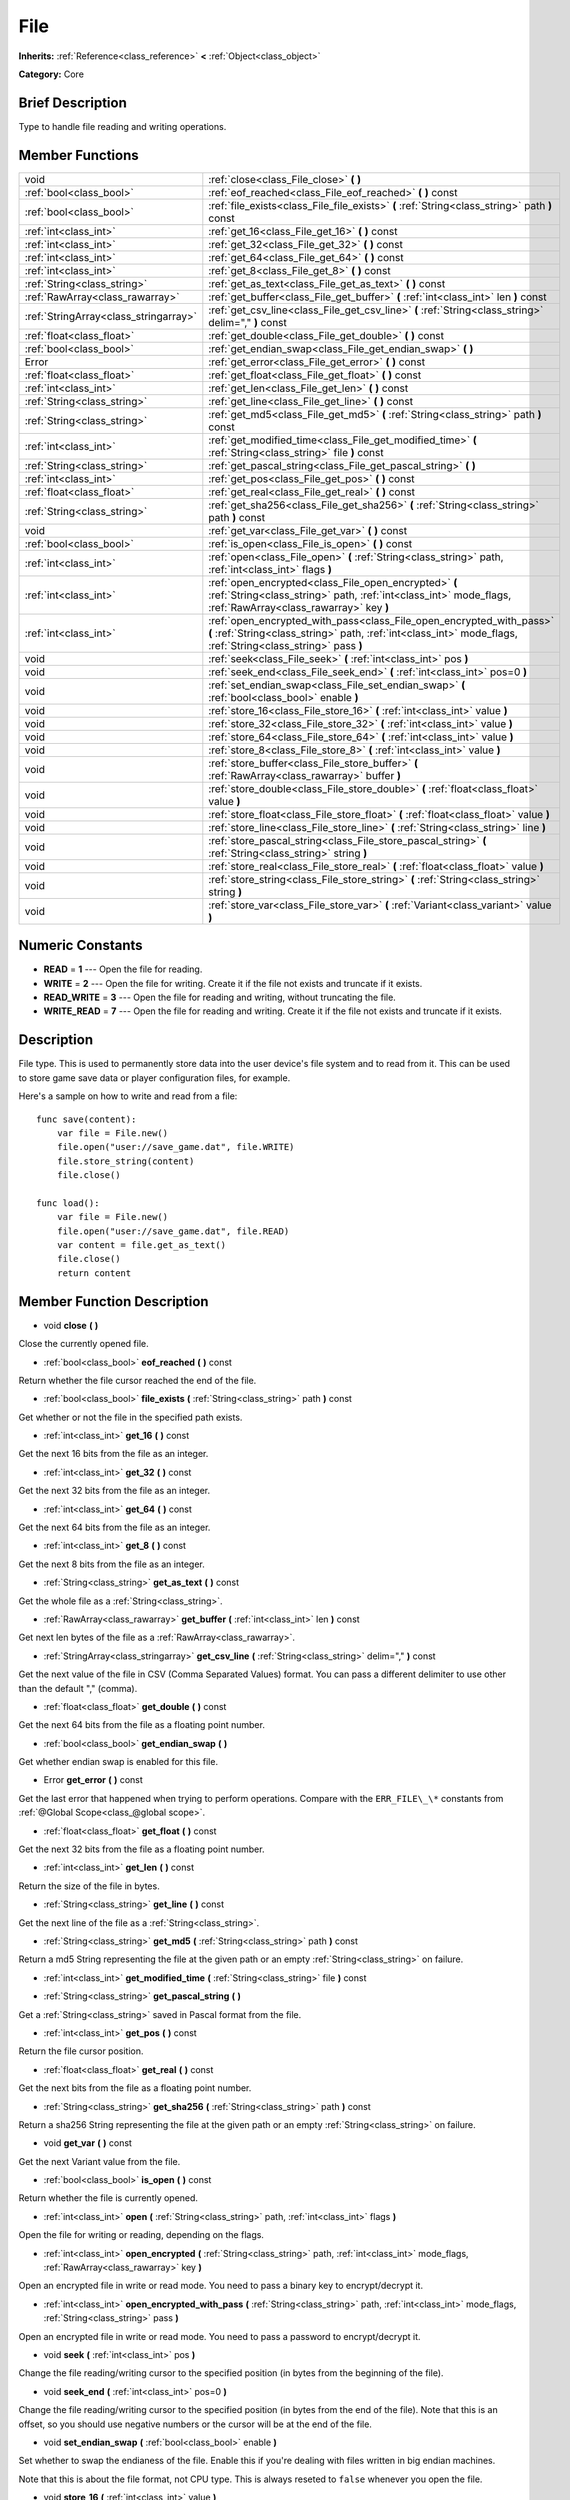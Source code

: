 .. Generated automatically by doc/tools/makerst.py in Mole's source tree.
.. DO NOT EDIT THIS FILE, but the doc/base/classes.xml source instead.

.. _class_File:

File
====

**Inherits:** :ref:`Reference<class_reference>` **<** :ref:`Object<class_object>`

**Category:** Core

Brief Description
-----------------

Type to handle file reading and writing operations.

Member Functions
----------------

+----------------------------------------+-----------------------------------------------------------------------------------------------------------------------------------------------------------------------------------------+
| void                                   | :ref:`close<class_File_close>`  **(** **)**                                                                                                                                             |
+----------------------------------------+-----------------------------------------------------------------------------------------------------------------------------------------------------------------------------------------+
| :ref:`bool<class_bool>`                | :ref:`eof_reached<class_File_eof_reached>`  **(** **)** const                                                                                                                           |
+----------------------------------------+-----------------------------------------------------------------------------------------------------------------------------------------------------------------------------------------+
| :ref:`bool<class_bool>`                | :ref:`file_exists<class_File_file_exists>`  **(** :ref:`String<class_string>` path  **)** const                                                                                         |
+----------------------------------------+-----------------------------------------------------------------------------------------------------------------------------------------------------------------------------------------+
| :ref:`int<class_int>`                  | :ref:`get_16<class_File_get_16>`  **(** **)** const                                                                                                                                     |
+----------------------------------------+-----------------------------------------------------------------------------------------------------------------------------------------------------------------------------------------+
| :ref:`int<class_int>`                  | :ref:`get_32<class_File_get_32>`  **(** **)** const                                                                                                                                     |
+----------------------------------------+-----------------------------------------------------------------------------------------------------------------------------------------------------------------------------------------+
| :ref:`int<class_int>`                  | :ref:`get_64<class_File_get_64>`  **(** **)** const                                                                                                                                     |
+----------------------------------------+-----------------------------------------------------------------------------------------------------------------------------------------------------------------------------------------+
| :ref:`int<class_int>`                  | :ref:`get_8<class_File_get_8>`  **(** **)** const                                                                                                                                       |
+----------------------------------------+-----------------------------------------------------------------------------------------------------------------------------------------------------------------------------------------+
| :ref:`String<class_string>`            | :ref:`get_as_text<class_File_get_as_text>`  **(** **)** const                                                                                                                           |
+----------------------------------------+-----------------------------------------------------------------------------------------------------------------------------------------------------------------------------------------+
| :ref:`RawArray<class_rawarray>`        | :ref:`get_buffer<class_File_get_buffer>`  **(** :ref:`int<class_int>` len  **)** const                                                                                                  |
+----------------------------------------+-----------------------------------------------------------------------------------------------------------------------------------------------------------------------------------------+
| :ref:`StringArray<class_stringarray>`  | :ref:`get_csv_line<class_File_get_csv_line>`  **(** :ref:`String<class_string>` delim=","  **)** const                                                                                  |
+----------------------------------------+-----------------------------------------------------------------------------------------------------------------------------------------------------------------------------------------+
| :ref:`float<class_float>`              | :ref:`get_double<class_File_get_double>`  **(** **)** const                                                                                                                             |
+----------------------------------------+-----------------------------------------------------------------------------------------------------------------------------------------------------------------------------------------+
| :ref:`bool<class_bool>`                | :ref:`get_endian_swap<class_File_get_endian_swap>`  **(** **)**                                                                                                                         |
+----------------------------------------+-----------------------------------------------------------------------------------------------------------------------------------------------------------------------------------------+
| Error                                  | :ref:`get_error<class_File_get_error>`  **(** **)** const                                                                                                                               |
+----------------------------------------+-----------------------------------------------------------------------------------------------------------------------------------------------------------------------------------------+
| :ref:`float<class_float>`              | :ref:`get_float<class_File_get_float>`  **(** **)** const                                                                                                                               |
+----------------------------------------+-----------------------------------------------------------------------------------------------------------------------------------------------------------------------------------------+
| :ref:`int<class_int>`                  | :ref:`get_len<class_File_get_len>`  **(** **)** const                                                                                                                                   |
+----------------------------------------+-----------------------------------------------------------------------------------------------------------------------------------------------------------------------------------------+
| :ref:`String<class_string>`            | :ref:`get_line<class_File_get_line>`  **(** **)** const                                                                                                                                 |
+----------------------------------------+-----------------------------------------------------------------------------------------------------------------------------------------------------------------------------------------+
| :ref:`String<class_string>`            | :ref:`get_md5<class_File_get_md5>`  **(** :ref:`String<class_string>` path  **)** const                                                                                                 |
+----------------------------------------+-----------------------------------------------------------------------------------------------------------------------------------------------------------------------------------------+
| :ref:`int<class_int>`                  | :ref:`get_modified_time<class_File_get_modified_time>`  **(** :ref:`String<class_string>` file  **)** const                                                                             |
+----------------------------------------+-----------------------------------------------------------------------------------------------------------------------------------------------------------------------------------------+
| :ref:`String<class_string>`            | :ref:`get_pascal_string<class_File_get_pascal_string>`  **(** **)**                                                                                                                     |
+----------------------------------------+-----------------------------------------------------------------------------------------------------------------------------------------------------------------------------------------+
| :ref:`int<class_int>`                  | :ref:`get_pos<class_File_get_pos>`  **(** **)** const                                                                                                                                   |
+----------------------------------------+-----------------------------------------------------------------------------------------------------------------------------------------------------------------------------------------+
| :ref:`float<class_float>`              | :ref:`get_real<class_File_get_real>`  **(** **)** const                                                                                                                                 |
+----------------------------------------+-----------------------------------------------------------------------------------------------------------------------------------------------------------------------------------------+
| :ref:`String<class_string>`            | :ref:`get_sha256<class_File_get_sha256>`  **(** :ref:`String<class_string>` path  **)** const                                                                                           |
+----------------------------------------+-----------------------------------------------------------------------------------------------------------------------------------------------------------------------------------------+
| void                                   | :ref:`get_var<class_File_get_var>`  **(** **)** const                                                                                                                                   |
+----------------------------------------+-----------------------------------------------------------------------------------------------------------------------------------------------------------------------------------------+
| :ref:`bool<class_bool>`                | :ref:`is_open<class_File_is_open>`  **(** **)** const                                                                                                                                   |
+----------------------------------------+-----------------------------------------------------------------------------------------------------------------------------------------------------------------------------------------+
| :ref:`int<class_int>`                  | :ref:`open<class_File_open>`  **(** :ref:`String<class_string>` path, :ref:`int<class_int>` flags  **)**                                                                                |
+----------------------------------------+-----------------------------------------------------------------------------------------------------------------------------------------------------------------------------------------+
| :ref:`int<class_int>`                  | :ref:`open_encrypted<class_File_open_encrypted>`  **(** :ref:`String<class_string>` path, :ref:`int<class_int>` mode_flags, :ref:`RawArray<class_rawarray>` key  **)**                  |
+----------------------------------------+-----------------------------------------------------------------------------------------------------------------------------------------------------------------------------------------+
| :ref:`int<class_int>`                  | :ref:`open_encrypted_with_pass<class_File_open_encrypted_with_pass>`  **(** :ref:`String<class_string>` path, :ref:`int<class_int>` mode_flags, :ref:`String<class_string>` pass  **)** |
+----------------------------------------+-----------------------------------------------------------------------------------------------------------------------------------------------------------------------------------------+
| void                                   | :ref:`seek<class_File_seek>`  **(** :ref:`int<class_int>` pos  **)**                                                                                                                    |
+----------------------------------------+-----------------------------------------------------------------------------------------------------------------------------------------------------------------------------------------+
| void                                   | :ref:`seek_end<class_File_seek_end>`  **(** :ref:`int<class_int>` pos=0  **)**                                                                                                          |
+----------------------------------------+-----------------------------------------------------------------------------------------------------------------------------------------------------------------------------------------+
| void                                   | :ref:`set_endian_swap<class_File_set_endian_swap>`  **(** :ref:`bool<class_bool>` enable  **)**                                                                                         |
+----------------------------------------+-----------------------------------------------------------------------------------------------------------------------------------------------------------------------------------------+
| void                                   | :ref:`store_16<class_File_store_16>`  **(** :ref:`int<class_int>` value  **)**                                                                                                          |
+----------------------------------------+-----------------------------------------------------------------------------------------------------------------------------------------------------------------------------------------+
| void                                   | :ref:`store_32<class_File_store_32>`  **(** :ref:`int<class_int>` value  **)**                                                                                                          |
+----------------------------------------+-----------------------------------------------------------------------------------------------------------------------------------------------------------------------------------------+
| void                                   | :ref:`store_64<class_File_store_64>`  **(** :ref:`int<class_int>` value  **)**                                                                                                          |
+----------------------------------------+-----------------------------------------------------------------------------------------------------------------------------------------------------------------------------------------+
| void                                   | :ref:`store_8<class_File_store_8>`  **(** :ref:`int<class_int>` value  **)**                                                                                                            |
+----------------------------------------+-----------------------------------------------------------------------------------------------------------------------------------------------------------------------------------------+
| void                                   | :ref:`store_buffer<class_File_store_buffer>`  **(** :ref:`RawArray<class_rawarray>` buffer  **)**                                                                                       |
+----------------------------------------+-----------------------------------------------------------------------------------------------------------------------------------------------------------------------------------------+
| void                                   | :ref:`store_double<class_File_store_double>`  **(** :ref:`float<class_float>` value  **)**                                                                                              |
+----------------------------------------+-----------------------------------------------------------------------------------------------------------------------------------------------------------------------------------------+
| void                                   | :ref:`store_float<class_File_store_float>`  **(** :ref:`float<class_float>` value  **)**                                                                                                |
+----------------------------------------+-----------------------------------------------------------------------------------------------------------------------------------------------------------------------------------------+
| void                                   | :ref:`store_line<class_File_store_line>`  **(** :ref:`String<class_string>` line  **)**                                                                                                 |
+----------------------------------------+-----------------------------------------------------------------------------------------------------------------------------------------------------------------------------------------+
| void                                   | :ref:`store_pascal_string<class_File_store_pascal_string>`  **(** :ref:`String<class_string>` string  **)**                                                                             |
+----------------------------------------+-----------------------------------------------------------------------------------------------------------------------------------------------------------------------------------------+
| void                                   | :ref:`store_real<class_File_store_real>`  **(** :ref:`float<class_float>` value  **)**                                                                                                  |
+----------------------------------------+-----------------------------------------------------------------------------------------------------------------------------------------------------------------------------------------+
| void                                   | :ref:`store_string<class_File_store_string>`  **(** :ref:`String<class_string>` string  **)**                                                                                           |
+----------------------------------------+-----------------------------------------------------------------------------------------------------------------------------------------------------------------------------------------+
| void                                   | :ref:`store_var<class_File_store_var>`  **(** :ref:`Variant<class_variant>` value  **)**                                                                                                |
+----------------------------------------+-----------------------------------------------------------------------------------------------------------------------------------------------------------------------------------------+

Numeric Constants
-----------------

- **READ** = **1** --- Open the file for reading.
- **WRITE** = **2** --- Open the file for writing. Create it if the file not exists and truncate if it exists.
- **READ_WRITE** = **3** --- Open the file for reading and writing, without truncating the file.
- **WRITE_READ** = **7** --- Open the file for reading and writing. Create it if the file not exists and truncate if it exists.

Description
-----------

File type. This is used to permanently store data into the user device's file system and to read from it. This can be used to store game save data or player configuration files, for example.

Here's a sample on how to write and read from a file:

::

    func save(content):
        var file = File.new()
        file.open("user://save_game.dat", file.WRITE)
        file.store_string(content)
        file.close()
    
    func load():
        var file = File.new()
        file.open("user://save_game.dat", file.READ)
        var content = file.get_as_text()
        file.close()
        return content

Member Function Description
---------------------------

.. _class_File_close:

- void  **close**  **(** **)**

Close the currently opened file.

.. _class_File_eof_reached:

- :ref:`bool<class_bool>`  **eof_reached**  **(** **)** const

Return whether the file cursor reached the end of the file.

.. _class_File_file_exists:

- :ref:`bool<class_bool>`  **file_exists**  **(** :ref:`String<class_string>` path  **)** const

Get whether or not the file in the specified path exists.

.. _class_File_get_16:

- :ref:`int<class_int>`  **get_16**  **(** **)** const

Get the next 16 bits from the file as an integer.

.. _class_File_get_32:

- :ref:`int<class_int>`  **get_32**  **(** **)** const

Get the next 32 bits from the file as an integer.

.. _class_File_get_64:

- :ref:`int<class_int>`  **get_64**  **(** **)** const

Get the next 64 bits from the file as an integer.

.. _class_File_get_8:

- :ref:`int<class_int>`  **get_8**  **(** **)** const

Get the next 8 bits from the file as an integer.

.. _class_File_get_as_text:

- :ref:`String<class_string>`  **get_as_text**  **(** **)** const

Get the whole file as a :ref:`String<class_string>`.

.. _class_File_get_buffer:

- :ref:`RawArray<class_rawarray>`  **get_buffer**  **(** :ref:`int<class_int>` len  **)** const

Get next len bytes of the file as a :ref:`RawArray<class_rawarray>`.

.. _class_File_get_csv_line:

- :ref:`StringArray<class_stringarray>`  **get_csv_line**  **(** :ref:`String<class_string>` delim=","  **)** const

Get the next value of the file in CSV (Comma Separated Values) format. You can pass a different delimiter to use other than the default "," (comma).

.. _class_File_get_double:

- :ref:`float<class_float>`  **get_double**  **(** **)** const

Get the next 64 bits from the file as a floating point number.

.. _class_File_get_endian_swap:

- :ref:`bool<class_bool>`  **get_endian_swap**  **(** **)**

Get whether endian swap is enabled for this file.

.. _class_File_get_error:

- Error  **get_error**  **(** **)** const

Get the last error that happened when trying to perform operations. Compare with the ``ERR_FILE\_\*`` constants from :ref:`@Global Scope<class_@global scope>`.

.. _class_File_get_float:

- :ref:`float<class_float>`  **get_float**  **(** **)** const

Get the next 32 bits from the file as a floating point number.

.. _class_File_get_len:

- :ref:`int<class_int>`  **get_len**  **(** **)** const

Return the size of the file in bytes.

.. _class_File_get_line:

- :ref:`String<class_string>`  **get_line**  **(** **)** const

Get the next line of the file as a :ref:`String<class_string>`.

.. _class_File_get_md5:

- :ref:`String<class_string>`  **get_md5**  **(** :ref:`String<class_string>` path  **)** const

Return a md5 String representing the file at the given path or an empty :ref:`String<class_string>` on failure.

.. _class_File_get_modified_time:

- :ref:`int<class_int>`  **get_modified_time**  **(** :ref:`String<class_string>` file  **)** const

.. _class_File_get_pascal_string:

- :ref:`String<class_string>`  **get_pascal_string**  **(** **)**

Get a :ref:`String<class_string>` saved in Pascal format from the file.

.. _class_File_get_pos:

- :ref:`int<class_int>`  **get_pos**  **(** **)** const

Return the file cursor position.

.. _class_File_get_real:

- :ref:`float<class_float>`  **get_real**  **(** **)** const

Get the next bits from the file as a floating point number.

.. _class_File_get_sha256:

- :ref:`String<class_string>`  **get_sha256**  **(** :ref:`String<class_string>` path  **)** const

Return a sha256 String representing the file at the given path or an empty :ref:`String<class_string>` on failure.

.. _class_File_get_var:

- void  **get_var**  **(** **)** const

Get the next Variant value from the file.

.. _class_File_is_open:

- :ref:`bool<class_bool>`  **is_open**  **(** **)** const

Return whether the file is currently opened.

.. _class_File_open:

- :ref:`int<class_int>`  **open**  **(** :ref:`String<class_string>` path, :ref:`int<class_int>` flags  **)**

Open the file for writing or reading, depending on the flags.

.. _class_File_open_encrypted:

- :ref:`int<class_int>`  **open_encrypted**  **(** :ref:`String<class_string>` path, :ref:`int<class_int>` mode_flags, :ref:`RawArray<class_rawarray>` key  **)**

Open an encrypted file in write or read mode. You need to pass a binary key to encrypt/decrypt it.

.. _class_File_open_encrypted_with_pass:

- :ref:`int<class_int>`  **open_encrypted_with_pass**  **(** :ref:`String<class_string>` path, :ref:`int<class_int>` mode_flags, :ref:`String<class_string>` pass  **)**

Open an encrypted file in write or read mode. You need to pass a password to encrypt/decrypt it.

.. _class_File_seek:

- void  **seek**  **(** :ref:`int<class_int>` pos  **)**

Change the file reading/writing cursor to the specified position (in bytes from the beginning of the file).

.. _class_File_seek_end:

- void  **seek_end**  **(** :ref:`int<class_int>` pos=0  **)**

Change the file reading/writing cursor to the specified position (in bytes from the end of the file). Note that this is an offset, so you should use negative numbers or the cursor will be at the end of the file.

.. _class_File_set_endian_swap:

- void  **set_endian_swap**  **(** :ref:`bool<class_bool>` enable  **)**

Set whether to swap the endianess of the file. Enable this if you're dealing with files written in big endian machines.

Note that this is about the file format, not CPU type. This is always reseted to ``false`` whenever you open the file.

.. _class_File_store_16:

- void  **store_16**  **(** :ref:`int<class_int>` value  **)**

Store an integer as 16 bits in the file.

.. _class_File_store_32:

- void  **store_32**  **(** :ref:`int<class_int>` value  **)**

Store an integer as 32 bits in the file.

.. _class_File_store_64:

- void  **store_64**  **(** :ref:`int<class_int>` value  **)**

Store an integer as 64 bits in the file.

.. _class_File_store_8:

- void  **store_8**  **(** :ref:`int<class_int>` value  **)**

Store an integer as 8 bits in the file.

.. _class_File_store_buffer:

- void  **store_buffer**  **(** :ref:`RawArray<class_rawarray>` buffer  **)**

Store the given array of bytes in the file.

.. _class_File_store_double:

- void  **store_double**  **(** :ref:`float<class_float>` value  **)**

Store a floating point number as 64 bits in the file.

.. _class_File_store_float:

- void  **store_float**  **(** :ref:`float<class_float>` value  **)**

Store a floating point number as 32 bits in the file.

.. _class_File_store_line:

- void  **store_line**  **(** :ref:`String<class_string>` line  **)**

Store the given :ref:`String<class_string>` as a line in the file.

.. _class_File_store_pascal_string:

- void  **store_pascal_string**  **(** :ref:`String<class_string>` string  **)**

Store the given :ref:`String<class_string>` as a line in the file in Pascal format (i.e. also store the length of the string).

.. _class_File_store_real:

- void  **store_real**  **(** :ref:`float<class_float>` value  **)**

Store a floating point number in the file.

.. _class_File_store_string:

- void  **store_string**  **(** :ref:`String<class_string>` string  **)**

Store the given :ref:`String<class_string>` in the file.

.. _class_File_store_var:

- void  **store_var**  **(** :ref:`Variant<class_variant>` value  **)**

Store any Variant value in the file.


